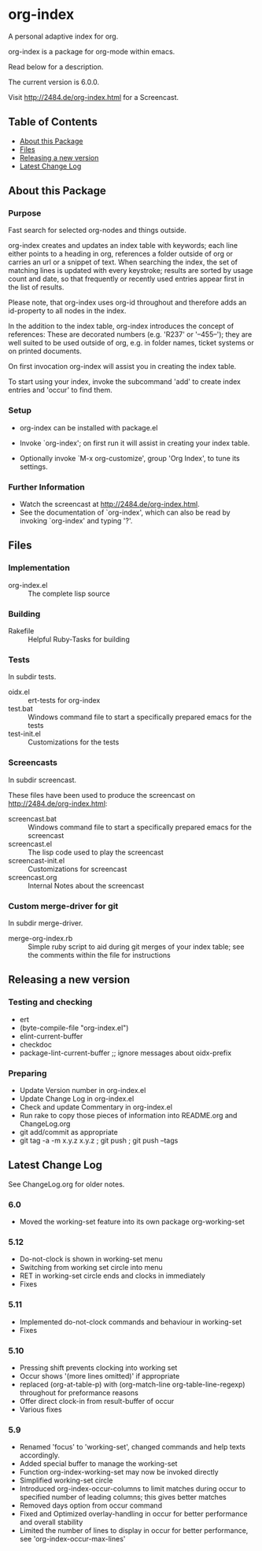 * org-index

  A personal adaptive index for org.
  
  org-index is a package for org-mode within emacs.

  Read below for a description.

  The current version is 6.0.0.

  Visit http://2484.de/org-index.html for a Screencast.

** Table of Contents

   - [[#about-this-package][About this Package]]
   - [[#files][Files]]
   - [[#releasing-a-new-version][Releasing a new version]]
   - [[#latest-change-log][Latest Change Log]]

** About this Package

*** Purpose

    Fast search for selected org-nodes and things outside.
    
    org-index creates and updates an index table with keywords; each line
    either points to a heading in org, references a folder outside of org
    or carries an url or a snippet of text.  When searching the index, the
    set of matching lines is updated with every keystroke; results are
    sorted by usage count and date, so that frequently or recently used
    entries appear first in the list of results.
    
    Please note, that org-index uses org-id throughout and therefore adds
    an id-property to all nodes in the index.
    
    In the addition to the index table, org-index introduces the concept of
    references: These are decorated numbers (e.g. 'R237' or '--455--');
    they are well suited to be used outside of org, e.g. in folder names,
    ticket systems or on printed documents.
    
    On first invocation org-index will assist you in creating the index
    table.
    
    To start using your index, invoke the subcommand 'add' to create
    index entries and 'occur' to find them.

*** Setup

    - org-index can be installed with package.el
    - Invoke `org-index'; on first run it will assist in creating your
      index table.
    
    - Optionally invoke `M-x org-customize', group 'Org Index', to tune
      its settings.

*** Further Information

    - Watch the screencast at http://2484.de/org-index.html.
    - See the documentation of `org-index', which can also be read by
      invoking `org-index' and typing '?'.

** Files

*** Implementation

    - org-index.el :: The complete lisp source

*** Building

    - Rakefile :: Helpful Ruby-Tasks for building

*** Tests
    
    In subdir tests.

    - oidx.el :: ert-tests for org-index
    - test.bat :: Windows command file to start a specifically prepared emacs for the tests
    - test-init.el :: Customizations for the tests

*** Screencasts
    
    In subdir screencast.

    These files have been used to produce the screencast on http://2484.de/org-index.html:

    - screencast.bat :: Windows command file to start a specifically prepared emacs for the screencast
    - screencast.el :: The lisp code used to play the screencast
    - screencast-init.el :: Customizations for screencast
    - screencast.org :: Internal Notes about the screencast
		       	
*** Custom merge-driver for git

    In subdir merge-driver.

    - merge-org-index.rb :: Simple ruby script to aid during git merges of your index table;
      see the comments within the file for instructions	 

** Releasing a new version

*** Testing and checking

    - ert
    - (byte-compile-file "org-index.el")
    - elint-current-buffer
    - checkdoc
    - package-lint-current-buffer ;; ignore messages about oidx-prefix

*** Preparing

    - Update Version number in org-index.el
    - Update Change Log in org-index.el
    - Check and update Commentary in org-index.el
    - Run rake to copy those pieces of information into 
      README.org and ChangeLog.org
    - git add/commit as appropriate 
    - git tag -a -m x.y.z x.y.z ; git push ; git push --tags

** Latest Change Log

   See ChangeLog.org for older notes.

*** 6.0

    - Moved the working-set feature into its own package org-working-set
  
*** 5.12

    - Do-not-clock is shown in working-set menu
    - Switching from working set circle into menu
    - RET in working-set circle ends and clocks in immediately
    - Fixes
  
*** 5.11

    - Implemented do-not-clock commands and behaviour in working-set
    - Fixes
  
*** 5.10

    - Pressing shift prevents clocking into working set
    - Occur shows '(more lines omitted)' if appropriate
    - replaced (org-at-table-p) with (org-match-line org-table-line-regexp)
      throughout for preformance reasons
    - Offer direct clock-in from result-buffer of occur
    - Various fixes
  
*** 5.9

    - Renamed 'focus' to 'working-set', changed commands and help texts accordingly.
    - Added special buffer to manage the working-set
    - Function org-index-working-set may now be invoked directly
    - Simplified working-set circle
    - Introduced org-index-occur-columns to limit matches during occur to specified
      number of leading columns; this gives better matches
    - Removed days option from occur command
    - Fixed and Optimized overlay-handling in occur for better performance and
      overall stability
    - Limited the number of lines to display in occur for better performance,
      see 'org-index-occur-max-lines'
  

